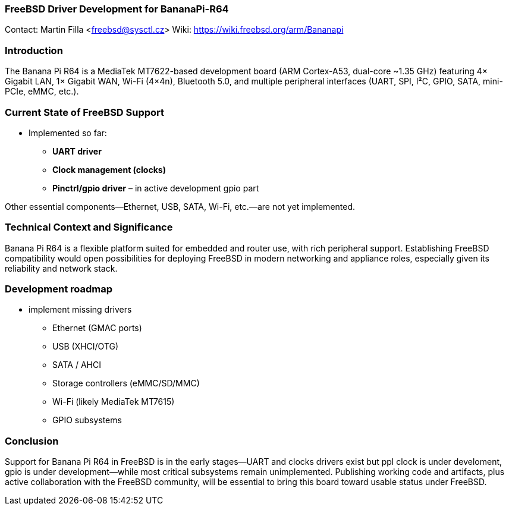 === FreeBSD Driver Development for BananaPi-R64

Contact: Martin Filla <freebsd@sysctl.cz>
Wiki:	 https://wiki.freebsd.org/arm/Bananapi

=== Introduction
The Banana Pi R64 is a MediaTek MT7622-based development board (ARM Cortex-A53, dual-core ~1.35 GHz) featuring 4× Gigabit LAN, 1× Gigabit WAN, Wi-Fi (4×4n), Bluetooth 5.0, and multiple peripheral interfaces (UART, SPI, I²C, GPIO, SATA, mini-PCIe, eMMC, etc.).

=== Current State of FreeBSD Support
- Implemented so far:
  * **UART driver**
  * **Clock management (clocks)**
  * **Pinctrl/gpio driver** – in active development gpio part

Other essential components—Ethernet, USB, SATA, Wi-Fi, etc.—are not yet implemented.

=== Technical Context and Significance
Banana Pi R64 is a flexible platform suited for embedded and router use, with rich peripheral support. Establishing FreeBSD compatibility would open possibilities for deploying FreeBSD in modern networking and appliance roles, especially given its reliability and network stack.

=== Development roadmap
* implement missing drivers
  - Ethernet (GMAC ports)
  - USB (XHCI/OTG)
  - SATA / AHCI
  - Storage controllers (eMMC/SD/MMC)
  - Wi-Fi (likely MediaTek MT7615)
  - GPIO subsystems

=== Conclusion
Support for Banana Pi R64 in FreeBSD is in the early stages—UART and clocks drivers exist but ppl clock is under develoment, gpio is under development—while most critical subsystems remain unimplemented. Publishing working code and artifacts, plus active collaboration with the FreeBSD community, will be essential to bring this board toward usable status under FreeBSD.

